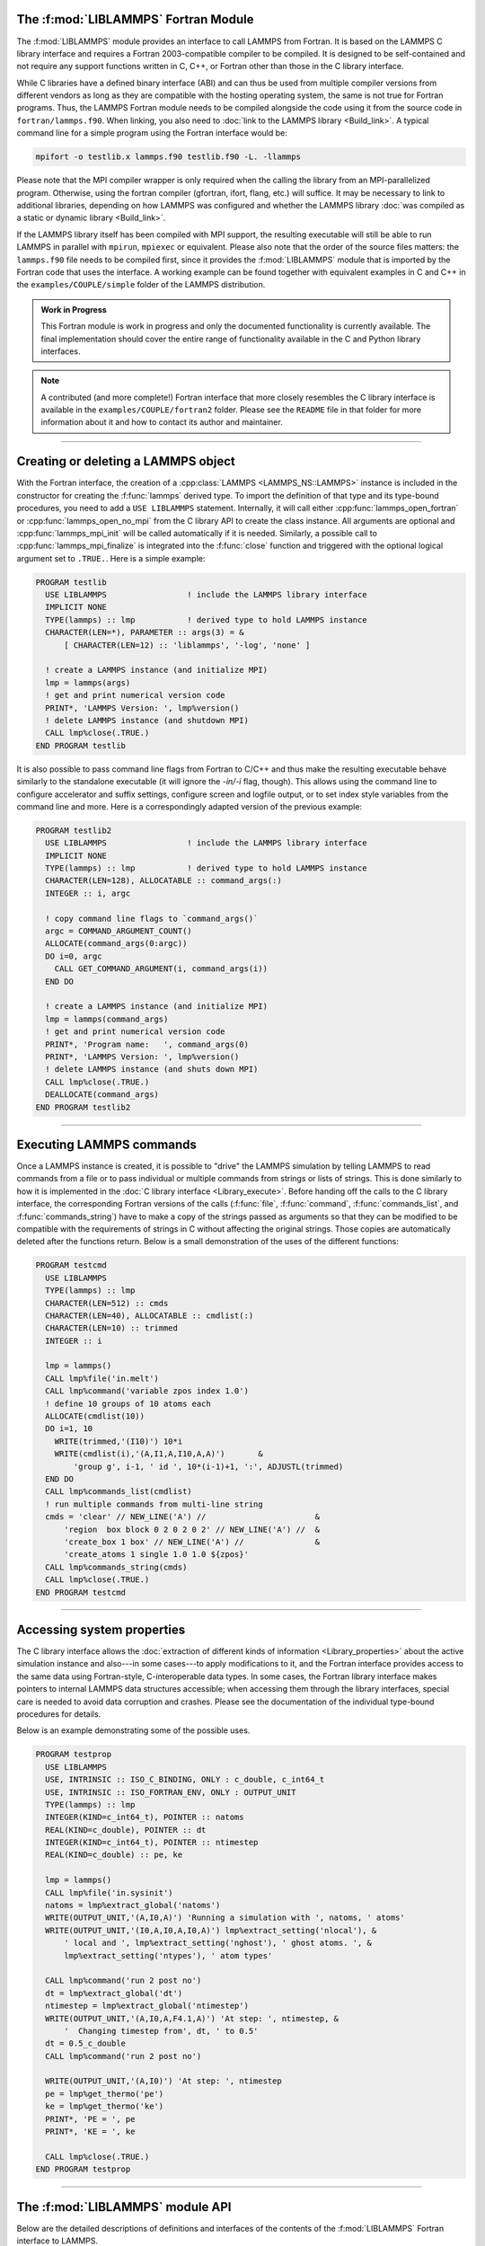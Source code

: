 The :f:mod:`LIBLAMMPS` Fortran Module
*************************************

The :f:mod:`LIBLAMMPS` module provides an interface to call LAMMPS from Fortran.
It is based on the LAMMPS C library interface and
requires a Fortran 2003-compatible compiler to be compiled.  It is
designed to be self-contained and not require any support functions
written in C, C++, or Fortran other than those in the C library interface.

While C libraries have a defined binary interface (ABI) and can thus be
used from multiple compiler versions from different vendors as long
as they are compatible with the hosting operating system, the same is
not true for Fortran programs.  Thus, the LAMMPS Fortran module needs to be
compiled alongside the code using it from the source code in
``fortran/lammps.f90``.  When linking, you also need to
:doc:`link to the LAMMPS library <Build_link>`.  A typical command line
for a simple program using the Fortran interface would be:

.. code-block:: bash

   mpifort -o testlib.x lammps.f90 testlib.f90 -L. -llammps

Please note that the MPI compiler wrapper is only required when the
calling the library from an MPI-parallelized program.  Otherwise, using the
fortran compiler (gfortran, ifort, flang, etc.) will suffice.  It may be
necessary to link to additional libraries, depending on how LAMMPS was
configured and whether the LAMMPS library :doc:`was compiled as a static
or dynamic library <Build_link>`.

If the LAMMPS library itself has been compiled with MPI support, the
resulting executable will still be able to run LAMMPS in parallel with
``mpirun``, ``mpiexec`` or equivalent.  Please also note that the order
of the source files matters: the ``lammps.f90`` file needs to be
compiled first, since it provides the :f:mod:`LIBLAMMPS` module that is
imported by the Fortran code that uses the interface.  A working example
can be found together with equivalent examples in C and C++ in the
``examples/COUPLE/simple`` folder of the LAMMPS distribution.

.. versionadded:: 9Oct2020

.. admonition:: Work in Progress
   :class: note

   This Fortran module is work in progress and only the documented
   functionality is currently available. The final implementation should
   cover the entire range of functionality available in the C and
   Python library interfaces.

.. note::

   A contributed (and more complete!) Fortran interface that more
   closely resembles the C library interface is available in the
   ``examples/COUPLE/fortran2`` folder.  Please see the ``README`` file
   in that folder for more information about it and how to contact its
   author and maintainer.

----------

Creating or deleting a LAMMPS object
************************************

With the Fortran interface, the creation of a :cpp:class:`LAMMPS
<LAMMPS_NS::LAMMPS>` instance is included in the constructor for
creating the :f:func:`lammps` derived type.  To import the definition of
that type and its type-bound procedures, you need to add a ``USE LIBLAMMPS``
statement.  Internally, it will call either
:cpp:func:`lammps_open_fortran` or :cpp:func:`lammps_open_no_mpi` from
the C library API to create the class instance.  All arguments are
optional and :cpp:func:`lammps_mpi_init` will be called automatically
if it is needed.  Similarly, a possible call to
:cpp:func:`lammps_mpi_finalize` is integrated into the :f:func:`close`
function and triggered with the optional logical argument set to
``.TRUE.``. Here is a simple example:

.. code-block:: fortran

   PROGRAM testlib
     USE LIBLAMMPS                 ! include the LAMMPS library interface
     IMPLICIT NONE
     TYPE(lammps) :: lmp           ! derived type to hold LAMMPS instance
     CHARACTER(LEN=*), PARAMETER :: args(3) = &
         [ CHARACTER(LEN=12) :: 'liblammps', '-log', 'none' ]

     ! create a LAMMPS instance (and initialize MPI)
     lmp = lammps(args)
     ! get and print numerical version code
     PRINT*, 'LAMMPS Version: ', lmp%version()
     ! delete LAMMPS instance (and shutdown MPI)
     CALL lmp%close(.TRUE.)
   END PROGRAM testlib

It is also possible to pass command line flags from Fortran to C/C++ and
thus make the resulting executable behave similarly to the standalone
executable (it will ignore the `-in/-i` flag, though).  This allows
using the command line to configure accelerator and suffix settings,
configure screen and logfile output, or to set index style variables
from the command line and more.  Here is a correspondingly adapted
version of the previous example:

.. code-block:: fortran

   PROGRAM testlib2
     USE LIBLAMMPS                 ! include the LAMMPS library interface
     IMPLICIT NONE
     TYPE(lammps) :: lmp           ! derived type to hold LAMMPS instance
     CHARACTER(LEN=128), ALLOCATABLE :: command_args(:)
     INTEGER :: i, argc

     ! copy command line flags to `command_args()`
     argc = COMMAND_ARGUMENT_COUNT()
     ALLOCATE(command_args(0:argc))
     DO i=0, argc
       CALL GET_COMMAND_ARGUMENT(i, command_args(i))
     END DO

     ! create a LAMMPS instance (and initialize MPI)
     lmp = lammps(command_args)
     ! get and print numerical version code
     PRINT*, 'Program name:   ', command_args(0)
     PRINT*, 'LAMMPS Version: ', lmp%version()
     ! delete LAMMPS instance (and shuts down MPI)
     CALL lmp%close(.TRUE.)
     DEALLOCATE(command_args)
   END PROGRAM testlib2

--------------------

Executing LAMMPS commands
*************************

Once a LAMMPS instance is created, it is possible to "drive" the LAMMPS
simulation by telling LAMMPS to read commands from a file or to pass
individual or multiple commands from strings or lists of strings.  This
is done similarly to how it is implemented in the :doc:`C library
interface <Library_execute>`. Before handing off the calls to the
C library interface, the corresponding Fortran versions of the calls
(:f:func:`file`, :f:func:`command`, :f:func:`commands_list`, and
:f:func:`commands_string`) have to make a copy of the strings passed as
arguments so that they can be modified to be compatible with the
requirements of strings in C without affecting the original strings.
Those copies are automatically deleted after the functions return.
Below is a small demonstration of the uses of the different functions:

.. code-block:: fortran

   PROGRAM testcmd
     USE LIBLAMMPS
     TYPE(lammps) :: lmp
     CHARACTER(LEN=512) :: cmds
     CHARACTER(LEN=40), ALLOCATABLE :: cmdlist(:)
     CHARACTER(LEN=10) :: trimmed
     INTEGER :: i

     lmp = lammps()
     CALL lmp%file('in.melt')
     CALL lmp%command('variable zpos index 1.0')
     ! define 10 groups of 10 atoms each
     ALLOCATE(cmdlist(10))
     DO i=1, 10
       WRITE(trimmed,'(I10)') 10*i
       WRITE(cmdlist(i),'(A,I1,A,I10,A,A)')       &
           'group g', i-1, ' id ', 10*(i-1)+1, ':', ADJUSTL(trimmed)
     END DO
     CALL lmp%commands_list(cmdlist)
     ! run multiple commands from multi-line string
     cmds = 'clear' // NEW_LINE('A') //                       &
         'region  box block 0 2 0 2 0 2' // NEW_LINE('A') //  &
         'create_box 1 box' // NEW_LINE('A') //               &
         'create_atoms 1 single 1.0 1.0 ${zpos}'
     CALL lmp%commands_string(cmds)
     CALL lmp%close(.TRUE.)
   END PROGRAM testcmd

---------------

Accessing system properties
***************************

The C library interface allows the :doc:`extraction of different kinds
of information <Library_properties>` about the active simulation
instance and also---in some cases---to apply modifications to it, and the
Fortran interface provides access to the same data using Fortran-style,
C-interoperable data types.  In some cases, the Fortran library interface makes
pointers to internal LAMMPS data structures accessible; when accessing them
through the library interfaces, special care is needed to avoid data corruption
and crashes.  Please see the documentation of the individual type-bound
procedures for details.

Below is an example demonstrating some of the possible uses.

.. code-block:: fortran

  PROGRAM testprop
    USE LIBLAMMPS
    USE, INTRINSIC :: ISO_C_BINDING, ONLY : c_double, c_int64_t
    USE, INTRINSIC :: ISO_FORTRAN_ENV, ONLY : OUTPUT_UNIT
    TYPE(lammps) :: lmp
    INTEGER(KIND=c_int64_t), POINTER :: natoms
    REAL(KIND=c_double), POINTER :: dt
    INTEGER(KIND=c_int64_t), POINTER :: ntimestep
    REAL(KIND=c_double) :: pe, ke

    lmp = lammps()
    CALL lmp%file('in.sysinit')
    natoms = lmp%extract_global('natoms')
    WRITE(OUTPUT_UNIT,'(A,I0,A)') 'Running a simulation with ', natoms, ' atoms'
    WRITE(OUTPUT_UNIT,'(I0,A,I0,A,I0,A)') lmp%extract_setting('nlocal'), &
        ' local and ', lmp%extract_setting('nghost'), ' ghost atoms. ', &
        lmp%extract_setting('ntypes'), ' atom types'

    CALL lmp%command('run 2 post no')
    dt = lmp%extract_global('dt')
    ntimestep = lmp%extract_global('ntimestep')
    WRITE(OUTPUT_UNIT,'(A,I0,A,F4.1,A)') 'At step: ', ntimestep, &
        '  Changing timestep from', dt, ' to 0.5'
    dt = 0.5_c_double
    CALL lmp%command('run 2 post no')

    WRITE(OUTPUT_UNIT,'(A,I0)') 'At step: ', ntimestep
    pe = lmp%get_thermo('pe')
    ke = lmp%get_thermo('ke')
    PRINT*, 'PE = ', pe
    PRINT*, 'KE = ', ke

    CALL lmp%close(.TRUE.)
  END PROGRAM testprop

---------------

The :f:mod:`LIBLAMMPS` module API
*********************************

.. f:module:: LIBLAMMPS

Below are the detailed descriptions of definitions and interfaces
of the contents of the :f:mod:`LIBLAMMPS` Fortran interface to LAMMPS.

.. f:currentmodule:: None

.. f:type:: lammps

   Derived type that is the general class of the Fortran interface.
   It holds a reference to the :cpp:class:`LAMMPS <LAMMPS_NS::LAMMPS>`
   class instance to which any of the included calls are forwarded.

   :f handle: reference to the LAMMPS class
   :ftype handle: c_ptr
   :f style: derived type to access lammps style constants
   :ftype style: type(lammps_style)
   :f type: derived type to access lammps type constants
   :ftype type: type(lammps_type) 
   :f close: :f:subr:`close`
   :ftype close: subroutine
   :f subroutine error: :f:subr:`error`
   :ftype error: subroutine
   :f file: :f:subr:`file`
   :ftype file: subroutine
   :f command: :f:subr:`command`
   :ftype command: subroutine
   :f commands_list: :f:subr:`commands_list`
   :ftype commands_list: subroutine
   :f commands_string: :f:subr:`commands_string`
   :ftype commands_string: subroutine
   :f get_natoms: :f:func:`get_natoms`
   :ftype get_natoms: function
   :f get_thermo: :f:func:`get_thermo`
   :ftype get_thermo: function
   :f extract_box: :f:subr:`extract_box`
   :ftype extract_box: subroutine
   :f reset_box: :f:subr:`reset_box`
   :ftype reset_box: subroutine
   :f memory_usage: :f:subr:`memory_usage`
   :ftype memory_usage: subroutine
   :f get_mpi_comm: :f:func:`get_mpi_comm`
   :ftype get_mpi_comm: function
   :f extract_setting: :f:func:`extract_setting`
   :ftype extract_setting: function
   :f extract_global: :f:func:`extract_global`
   :ftype extract_global: function
   :f function extract_atom: :f:func:`extract_atom`
   :ftype extract_atom: function
   :f extract_compute: :f:func:`extract_compute`
   :ftype extract_compute: function
   :f extract_fix: :f:func:`extract_fix`
   :ftype extract_fix: function
   :f extract_variable: :f:func:`extract_variable`
   :ftype extract_variable: function
   :f gather_atoms: :f:subr:`gather_atoms`
   :ftype gather_atoms: subroutine
   :f gather_atoms_concat: :f:subr:`gather_atoms_concat`
   :ftype gather_atoms_concat: subroutine
   :f gather_atoms_subset: :f:subr:`gather_atoms_subset`
   :ftype gather_atoms_subset: subroutine
   :f scatter_atoms: :f:subr:`scatter_atoms`
   :ftype scatter_atoms: subroutine
   :f scatter_atoms_subset: :f:subr:`scatter_atoms_subset`
   :ftype scatter_atoms_subset: subroutine
   :f create_atoms: :f:subr:`create_atoms`
   :ftype create_atoms: subroutine
   :f version: :f:func:`version`
   :ftype version: function
   :f get_os_info: :f:subr:`get_os_info`
   :ftype get_os_info: subroutine
   :f config_has_mpi_support: :f:func:`config_has_mpi_support`
   :ftype config_has_mpi_support: function
   :f config_has_gzip_support: :f:func:`config_has_gzip_support`
   :ftype config_has_gzip_support: function
   :f config_has_png_support: :f:func:`config_has_png_support`
   :ftype config_has_png_support: function
   :f config_has_jpeg_support: :f:func:`config_has_jpeg_support`
   :ftype config_has_jpeg_support: function
   :f config_has_ffmpeg_support: :f:func:`config_has_ffmpeg_support`
   :ftype config_has_ffmpeg_support: function
   :f config_has_exceptions: :f:func:`config_has_exceptions`
   :ftype config_has_exceptions: function
   :f config_has_package: :f:func:`config_has_package`
   :ftype config_has_package: function
   :f config_package_count: :f:func:`config_package_count`
   :ftype config_package_count: function
   :f config_package_name: :f:func:`config_package_name`
   :ftype config_package_name: function
   :f installed_packages: :f:subr:`installed_packages`
   :ftype installed_packages: subroutine
   :f config_accelerator: :f:func:`config_accelerator`
   :ftype config_accelerator: function
   :f has_gpu_device: :f:func:`has_gpu_device`
   :ftype has_gpu_device: function
   :f get_gpu_device_info: :f:subr:`get_gpu_device_info`
   :ftype get_gpu_device_info: subroutine
   :f has_style: :f:func:`has_style`
   :ftype has_style: function
   :f style_count: :f:func:`style_count`
   :ftype style_count: function
   :f style_name: :f:func:`style_name`
   :ftype style_name: function
   :f encode_image_flags: :f:func:`encode_image_flags`
   :ftype encode_image_flags: function
   :f decode_image_flags: :f:subr:`decode_image_flags`
   :ftype decode_image_flags: subroutine
   :f flush_buffers: :f:subr:`flush_buffers`
   :ftype flush_buffers: subroutine
   :f is_running: :f:func:`is_running`
   :ftype is_running: function
   :f force_timeout: :f:subr:`force_timeout`
   :ftype force_timeout: subroutine
   :f has_error: :f:func:`has_error`
   :ftype has_error: function
   :f get_last_error_message: :f:subr:`get_last_error_message`
   :ftype get_last_error_message: subroutine

--------

.. f:function:: lammps([args][,comm])

   This is the constructor for the Fortran class and will forward
   the arguments to a call to either :cpp:func:`lammps_open_fortran`
   or :cpp:func:`lammps_open_no_mpi`. If the LAMMPS library has been
   compiled with MPI support, it will also initialize MPI, if it has
   not already been initialized before.

   The *args* argument with the list of command line parameters is
   optional and so it the *comm* argument with the MPI communicator.
   If *comm* is not provided, ``MPI_COMM_WORLD`` is assumed. For
   more details please see the documentation of :cpp:func:`lammps_open`.

   :o character(len=\*) args(\*) [optional]: arguments as list of strings
   :o integer comm [optional]: MPI communicator
   :r lammps: an instance of the :f:type:`lammps` derived type

   .. note::

      The :f:mod:`MPI_F08` module, which defines Fortran 2008 bindings for MPI,
      is not directly supported by this interface due to the complexities of
      supporting both the :f:mod:`MPI_F08` and :f:mod:`MPI` modules at the same
      time. However, you should be able to use the ``MPI_VAL`` member of the
      ``MPI_comm`` derived type to access the integer value of the
      communicator, such as in

      .. code-block:: Fortran

         PROGRAM testmpi
           USE LIBLAMMPS
           USE MPI_F08
           TYPE(lammps) :: lmp
           lmp = lammps(MPI_COMM_SELF%MPI_VAL)
         END PROGRAM testmpi

.. f:type:: lammps_style

   This derived type is there to provide a convenient interface for the style
   constants used with :f:func:`extract_compute`, :f:func:`extract_fix`, and
   :f:func:`extract_variable`. Assuming your LAMMPS instance is called ``lmp``,
   these constants will be ``lmp%style%global``, ``lmp%style%atom``,
   and ``lmp%style%local``. These values are identical to the values described
   in :cpp:enum:`_LMP_STYLE_CONST` for the C library interface.

.. f:type:: lammps_type

   This derived type is there to provide a convenient interface for the type
   constants used with :f:func:`extract_compute`, :f:func:`extract_fix`, and
   :f:func:`extract_variable`. Assuming your LAMMPS instance is called ``lmp``,
   these constants will be ``lmp%type%scalar``, ``lmp%type%vector``, and
   ``lmp%type%array``. These values are identical to the values described
   in :cpp:enum:`_LMP_TYPE_CONST` for the C library interface.

Procedures Bound to the :f:type:`lammps` Derived Type
=====================================================

.. f:subroutine:: close([finalize])

   This method will close down the LAMMPS instance through calling
   :cpp:func:`lammps_close`.  If the *finalize* argument is present and
   has a value of ``.TRUE.``, then this subroutine also calls
   :cpp:func:`lammps_mpi_finalize`.

   :o logical finalize [optional]: shut down the MPI environment of the LAMMPS
    library if ``.TRUE.``.

--------

.. f:subroutine:: error(error_type, error_text)

   This method is a wrapper around the :cpp:func:`lammps_error` function and
   will dispatch an error through the LAMMPS Error class.

   .. versionadded:: TBD

   :p integer error_type: constant to select which Error class function to call
   :p character(len=\*) error_text: error message

--------

.. f:subroutine:: file(filename)

   This method will call :cpp:func:`lammps_file` to have LAMMPS read
   and process commands from a file.

   :p character(len=\*) filename: name of file with LAMMPS commands

--------

.. f:subroutine:: command(cmd)

   This method will call :cpp:func:`lammps_command` to have LAMMPS
   execute a single command.

   :p character(len=\*) cmd: single LAMMPS command

--------

.. f:subroutine:: commands_list(cmds)

   This method will call :cpp:func:`lammps_commands_list` to have LAMMPS
   execute a list of input lines.

   :p character(len=\*) cmd(:): list of LAMMPS input lines

--------

.. f:subroutine:: commands_string(str)

   This method will call :cpp:func:`lammps_commands_string` to have LAMMPS
   execute a block of commands from a string.

   :p character(len=\*) str: LAMMPS input in string

--------

.. f:function:: get_natoms()

   This function will call :cpp:func:`lammps_get_natoms` and return the number
   of atoms in the system.

   :r real(c_double): number of atoms

   .. note::

      If you would prefer to get the number of atoms in its native format
      (i.e., as a 32- or 64-bit integer, depending on how LAMMPS was compiled),
      this can be extracted with :f:func:`extract_global`.

--------

.. f:function:: get_thermo(name)

   This function will call :cpp:func:`lammps_get_thermo` and return the value
   of the corresponding thermodynamic keyword.

   .. versionadded:: TBD

   :p character(len=\*) name: string with the name of the thermo keyword
   :r real(c_double): value of the requested thermo property or `0.0_c_double`

--------

.. f:subroutine:: extract_box([boxlo][, boxhi][, xy][, yz][, xz][, pflags][, boxflag])

   This subroutine will call :cpp:func:`lammps_extract_box`. All
   parameters are optional, though obviously at least one should be
   present. The parameters *pflags* and *boxflag* are stored in LAMMPS
   as integers, but should be declared as ``LOGICAL`` variables when
   calling from Fortran.

   .. versionadded:: TBD

   :o real(c_double) boxlo [dimension(3),optional]: vector in which to store
    lower-bounds of simulation box
   :o real(c_double) boxhi [dimension(3),optional]: vector in which to store
    upper-bounds of simulation box
   :o real(c_double) xy [optional]: variable in which to store *xy* tilt factor
   :o real(c_double) yz [optional]: variable in which to store *yz* tilt factor
   :o real(c_double) xz [optional]: variable in which to store *xz* tilt factor
   :o logical pflags [dimension(3),optional]: vector in which to store
    periodicity flags (``.TRUE.`` means periodic in that dimension)
   :o logical boxflag [optional]: variable in which to store boolean denoting
    whether the box will change during a simulation
    (``.TRUE.`` means box will change)

.. note::

   Note that a frequent use case of this function is to extract only one or
   more of the options rather than all seven. For example, assuming "lmp"
   represents a properly-initialized LAMMPS instance, the following code will
   extract the periodic box settings into the variable "periodic":

   .. code-block:: Fortran

      ! code to start up
      logical :: periodic(3)
      ! code to initialize LAMMPS / run things / etc.
      call lmp%extract_box(pflags = periodic)

--------

.. f:subroutine:: reset_box(boxlo, boxhi, xy, yz, xz)

   This subroutine will call :cpp:func:`lammps_reset_box`. All parameters
   are required.

   .. versionadded:: TBD

   :p real(c_double) boxlo [dimension(3)]: vector of three doubles containing
    the lower box boundary
   :p real(c_double) boxhi [dimension(3)]: vector of three doubles containing
    the upper box boundary
   :p real(c_double) xy: *x--y* tilt factor
   :p real(c_double) yz: *y--z* tilt factor
   :p real(c_double) xz: *x--z* tilt factor

--------

.. f:subroutine:: memory_usage(meminfo)

   This subroutine will call :cpp:func:`lammps_memory_usage` and store the
   result in the three-element array *meminfo*.

   .. versionadded:: TBD

   :p real(c_double) meminfo [dimension(3)]: vector of three doubles in which
    to store memory usage data

--------

.. f:function:: get_mpi_comm()

   This function returns a Fortran representation of the LAMMPS "world"
   communicator.

   .. versionadded:: TBD

   :r integer: Fortran integer equivalent to the MPI communicator LAMMPS is
    using

   .. note::

       The C library interface currently returns type ``int`` instead of
       type ``MPI_Fint``, which is the C type corresponding to Fortran
       ``INTEGER`` types of the default kind.  On most compilers, these
       are the same anyway, but this interface exchanges values this way
       to avoid warning messages.

   .. note::

      The :f:mod:`MPI_F08` module, which defines Fortran 2008 bindings for MPI,
      is not directly supported by this function.  However, you should be
      able to convert between the two using the `MPI_VAL` member of the
      communicator.  For example,

      .. code-block:: fortran

         USE MPI_F08
         USE LIBLAMMPS
         TYPE (lammps) :: lmp
         TYPE (MPI_Comm) :: comm
         ! ... [commands to set up LAMMPS/etc.]
         comm%MPI_VAL = lmp%get_mpi_comm()

      should assign an :f:mod:`MPI_F08` communicator properly.

--------

.. f:function:: extract_setting(keyword)

   Query LAMMPS about global settings. See the documentation for the
   :cpp:func:`lammps_extract_setting` function from the C library.

   .. versionadded:: TBD

   :p character(len=\*) keyword: string containing the name of the thermo keyword
   :r integer(c_int): value of the queried setting or :math:`-1` if unknown

--------

.. f:function:: extract_global(name)

   This function calls :cpp:func:`lammps_extract_global` and returns
   either a string or a pointer to internal global LAMMPS data,
   depending on the data requested through *name*.

   .. versionadded:: TBD

   Note that this function actually does not return a value, but rather
   associates the pointer on the left side of the assignment to point to
   internal LAMMPS data (with the exception of string data, which are
   copied and returned as ordinary Fortran strings). Pointers must be of
   the correct data type to point to said data (typically
   ``INTEGER(c_int)``, ``INTEGER(c_int64_t)``, or ``REAL(c_double)``)
   and have compatible kind and rank.  The pointer being associated with
   LAMMPS data is type-, kind-, and rank-checked at run-time via an
   overloaded assignment operator.  The pointers returned by this
   function are generally persistent; therefore it is not necessary to
   call the function again, unless a :doc:`clear` command has been
   issued, which wipes out and recreates the contents of the
   :cpp:class:`LAMMPS <LAMMPS_NS::LAMMPS>` class.

   For example,

   .. code-block:: fortran

      PROGRAM demo
        USE, INTRINSIC :: ISO_C_BINDING, ONLY : c_int64_t, c_int, c_double
        USE LIBLAMMPS
        TYPE(lammps) :: lmp
        INTEGER(c_int), POINTER :: nlocal => NULL()
        INTEGER(c_int64_t), POINTER :: ntimestep => NULL()
        REAL(c_double), POINTER :: dt => NULL()
        CHARACTER(LEN=10) :: units
        lmp = lammps()
        ! other commands
        nlocal = lmp%extract_global('nlocal')
        ntimestep = lmp%extract_global('ntimestep')
        dt = lmp%extract_global('dt')
        units = lmp%extract_global('units')
        ! more commands
        lmp.close(.TRUE.)
      END PROGRAM demo

   would extract the number of atoms on this processor, the current time step,
   the size of the current time step, and the units being used into the
   variables *nlocal*, *ntimestep*, *dt*, and *units*, respectively.

   .. note::

      If :f:func:`extract_global` returns a string, the string must have length
      greater than or equal to the length of the string (not including the
      terminal ``NULL`` character) that LAMMPS returns. If the variable's
      length is too short, the string will be truncated. As usual in Fortran,
      strings are padded with spaces at the end. If you use an allocatable
      string, the string **must be allocated** prior to calling this function,
      but you can automatically reallocate it to the correct length after the
      function returns, viz.,

      .. code-block :: Fortran

         PROGRAM test
           USE LIBLAMMPS
           TYPE(lammps) :: lmp
           CHARACTER(LEN=:), ALLOCATABLE :: str
           lmp = lammps()
           CALL lmp%command('units metal')
           ALLOCATE ( CHARACTER(LEN=80) :: str )
           str = lmp%extract_global('units')
           str = TRIM(str) ! re-allocates to length len_trim(str) here
           PRINT*, LEN(str), LEN_TRIM(str)
         END PROGRAM test

      will print the number 5 (the length of the word "metal") twice.

   :p character(len=\*) name: string with the name of the property to extract
   :r polymorphic: pointer to LAMMPS data. The left-hand side of the assignment
    should be either a string (if expecting string data) or a C-compatible
    pointer (e.g., ``INTEGER (c_int), POINTER :: nlocal``) to the extracted
    property. If expecting vector data, the pointer should have dimension ":".

   .. warning::

       Modifying the data in the location pointed to by the returned pointer
       may lead to inconsistent internal data and thus may cause failures,
       crashes, or bogus simulations.  In general, it is much better
       to use a LAMMPS input command that sets or changes these parameters.
       Using an input command will take care of all side effects and necessary
       updates of settings derived from such settings.

--------

.. f:function:: extract_atom(name)

   This function calls :cpp:func:`lammps_extract_atom` and returns a pointer to
   LAMMPS data tied to the :cpp:class:`Atom` class, depending on the data
   requested through *name*.

   .. versionadded:: TBD

   Note that this function actually does not return a pointer, but rather
   associates the pointer on the left side of the assignment to point
   to internal LAMMPS data. Pointers must be of the correct type, kind, and
   rank (e.g., ``INTEGER(c_int), DIMENSION(:)`` for "type", "mask", or "tag";
   ``INTEGER(c_int64_t), DIMENSION(:)`` for "tag" if LAMMPS was compiled
   with the ``-DLAMMPS_BIGBIG`` flag; ``REAL(c_double), DIMENSION(:,:)`` for
   "x", "v", or "f"; and so forth). The pointer being associated with LAMMPS
   data is type-, kind-, and rank-checked at run-time.

   :p character(len=\*) name: string with the name of the property to extract
   :r polymorphic: pointer to LAMMPS data. The left-hand side of the assignment
    should be a C-interoperable pointer of appropriate kind and rank
    (e.g., ``INTEGER (c_int), POINTER :: mask(:)``) to the extracted
    property. If expecting vector data, the pointer should have dimension ":";
    if expecting matrix data, the pointer should have dimension ":,:".

    .. warning::

       Pointers returned by this function are generally not persistent, as
       per-atom data may be redistributed, reallocated, and reordered at every
       re-neighboring operation. It is advisable to re-bind pointers using
       :f:func:`extract_atom` between runs.

    .. admonition:: Array index order

       Two-dimensional arrays returned from :f:func:`extract_atom` will be
       **transposed** from equivalent arrays in C, and they will be indexed
       from 1 instead of 0. For example, in C,

       .. code-block:: C

          void *lmp;
          double **x;
          /* more code to setup, etc. */
          x = lammps_extract_atom(lmp, "x");
          printf("%f\n", x[5][1]);

       will print the *y*-coordinate of the sixth atom on this processor.
       Conversely,

       .. code-block:: Fortran

          TYPE(lammps) :: lmp
          REAL(c_double), DIMENSION(:,:), POINTER :: x => NULL()
          ! more code to setup, etc.
          x = lmp%extract_atom("x")
          print '(f0.6)', x(2,6)

       will print the *y*-coordinate of the sixth atom on this processor
       (note the transposition of the two indices). This is not a choice, but
       rather a consequence of the different conventions adopted by the Fortran
       and C standards decades ago: in C, the block of data

       .. parsed-literal::

          1 2 3 4 5 6 7 8 9 10 11 12 13 14 15 16

       interpreted as a :math:`4\times4` matrix would be

       .. math::

          \begin{bmatrix}
            1 & 2 & 3 & 4 \\
            5 & 6 & 7 & 8 \\
            9 & 10 & 11 & 12 \\
            13 & 14 & 15 & 16
          \end{bmatrix},

       that is, in row-major order. In Fortran, the same block of data is
       interpreted in column-major order, namely,

       .. math::

          \begin{bmatrix}
            1 & 5 & 9  & 13 \\
            2 & 6 & 10 & 14 \\
            3 & 7 & 11 & 15 \\
            4 & 8 & 12 & 16
          \end{bmatrix}.

       This difference in interpretation of the same block of data by the two
       languages means, in effect, that matrices from C or C++ will be
       transposed when interpreted in Fortran.

    .. note::

       If you would like the indices to start at 0 instead of 1 (which follows
       typical notation in C and C++, but not Fortran), you can create another
       pointer and associate it thus:

       .. code-block:: Fortran

          REAL(c_double), DIMENSION(:,:), POINTER :: x, x0
          x = lmp%extract_atom("x")
          x0(0:,0:) => x

       The above would cause the dimensions of *x* to be (1:3, 1:nmax)
       and those of *x0* to be (0:2, 0:nmax-1).

--------

.. f:function:: extract_compute(id, style, type)

   This function calls :cpp:func:`lammps_extract_compute` and returns a pointer
   to LAMMPS data tied to the :cpp:class:`Compute` class, specifically data
   provided by the compute identified by *id*. Computes may provide global,
   per-atom, or local data, and those data may be a scalar, a vector, or an
   array. Since computes may provide multiple kinds of data, the user is
   required to specify which set of data is to be returned through the
   *style* and *type* variables.

   .. versionadded:: TBD

   Note that this function actually does not return a value, but rather
   associates the pointer on the left side of the assignment to point to
   internal LAMMPS data. Pointers must be of the correct data type to point to
   said data (i.e., ``REAL(c_double)``) and have compatible rank.  The pointer
   being associated with LAMMPS data is type-, kind-, and rank-checked at
   run-time via an overloaded assignment operator.

   For example,

   .. code-block:: Fortran

      TYPE(lammps) :: lmp
      REAL(c_double), DIMENSION(:), POINTER :: COM
      ! code to setup, create atoms, etc.
      CALL lmp%compute('compute COM all com')
      COM = lmp%extract_compute('COM', lmp%style%global, lmp%style%type)

   will bind the variable *COM* to the center of mass of the atoms created in
   your simulation. The vector in this case has length 3; the length (or, in
   the case of array data, the number of rows and columns) is determined for
   you based on data from the :cpp:class:`Compute` class.

   .. admonition:: Array index order

      Two-dimensional arrays returned from :f:func:`extract_compute` will be
      **transposed** from equivalent arrays in C, and they will be indexed
      from 1 instead of 0. See the note at :f:func:`extract_atom` for
      further details.

   The following combinations are possible (assuming ``lmp`` is the name of
   your LAMMPS instance):

   .. list-table::
      :header-rows: 1
      :widths: auto

      * - Style
        - Type
        - Type to assign to
        - Returned data
      * - ``lmp%style%global``
        - ``lmp%type%scalar``
        - ``REAL(c_double), POINTER``
        - Global scalar
      * - ``lmp%style%global``
        - ``lmp%type%vector``
        - ``REAL(c_double), DIMENSION(:), POINTER``
        - Global vector
      * - ``lmp%style%global``
        - ``lmp%type%array``
        - ``REAL(c_double), DIMENSION(:,:), POINTER``
        - Global array
      * - ``lmp%style%atom``
        - ``lmp%type%vector``
        - ``REAL(c_double), DIMENSION(:), POINTER``
        - Per-atom vector
      * - ``lmp%style%atom``
        - ``lmp%type%array``
        - ``REAL(c_double), DIMENSION(:,:), POINTER``
        - Per-atom array
      * - ``lmp%style%local``
        - ``lmp%type%vector``
        - ``REAL(c_double), DIMENSION(:), POINTER``
        - Local vector
      * - ``lmp%style%local``
        - ``lmp%type%array``
        - ``REAL(c_double), DIMENSION(:,:), POINTER``
        - Local array

   :p character(len=\*) id: compute ID from which to extract data
   :p integer(c_int) style: value indicating the style of data to extract
    (global, per-atom, or local)
   :p integer(c_int) type: value indicating the type of data to extract
    (scalar, vector, or array)
   :r polymorphic: pointer to LAMMPS data. The left-hand side of the assignment
    should be a C-compatible pointer (e.g., ``REAL (c_double), POINTER :: x``)
    to the extracted property. If expecting vector data, the pointer should
    have dimension ":"; if expecting array (matrix) data, the pointer should
    have dimension ":,:".

   .. note::

      If the compute's data are not already computed for the current step, the
      compute will be invoked. LAMMPS cannot easily check at that time if it is
      valid to invoke a compute, so it may fail with an error. The caller has
      to check to avoid such an error.

   .. warning::

      The pointers returned by this function are generally not persistent,
      since the computed data may be re-distributed, re-allocated, and
      re-ordered at every invocation. It is advisable to re-invoke this
      function before the data are accessed or make a copy if the data are to
      be used after other LAMMPS commands have been issued. Do **not** modify
      the data returned by this function.

--------

.. f:function:: extract_fix(id, style, type[, nrow][, ncol])

   This function calls :cpp:func:`lammps_extract_fix` and returns a pointer to
   LAMMPS data tied to the :cpp:class:`Fix` class, specifically data provided
   by the fix identified by *id*. Fixes may provide global, per-atom, or
   local data, and those data may be a scalar, a vector, or an array. Since
   many fixes provide multiple kinds of data, the user is required to specify
   which set of data is to be returned through the *style* and *type*
   variables.

   .. versionadded:: TBD

   Global data are calculated at the time they are requested and are only
   available element-by-element. As such, the user is expected to provide
   the *nrow* variable to specify which element of a global vector or the
   *nrow* and *ncol* variables to specify which element of a global array the
   user wishes LAMMPS to return. The *ncol* variable is optional for global
   scalar or vector data, and both *nrow* and *ncol* are optional when a
   global scalar is requested, as well as when per-atom or local data are
   requested. The following combinations are possible (assuming ``lmp`` is the
   name of your LAMMPS instance):

   .. list-table::
      :header-rows: 1
      :widths: auto

      * - Style
        - Type
        - nrow
        - ncol
        - Type to assign to
        - Returned data
      * - ``lmp%style%global``
        - ``lmp%type%scalar``
        - Ignored
        - Ignored
        - ``REAL(c_double)``
        - Global scalar
      * - ``lmp%style%global``
        - ``lmp%type%vector``
        - Required
        - Ignored
        - ``REAL(c_double)``
        - Element of global vector
      * - ``lmp%style%global``
        - ``lmp%type%array``
        - Required
        - Required
        - ``REAL(c_double)``
        - Element of global array
      * - ``lmp%style%atom``
        - ``lmp%type%scalar``
        -
        -
        -
        - (not allowed)
      * - ``lmp%style%atom``
        - ``lmp%type%vector``
        - Ignored
        - Ignored
        - ``REAL(c_double), DIMENSION(:), POINTER``
        - Per-atom vector
      * - ``lmp%style%atom``
        - ``lmp%type%array``
        - Ignored
        - Ignored
        - ``REAL(c_double), DIMENSION(:,:), POINTER``
        - Per-atom array
      * - ``lmp%style%local``
        - ``lmp%type%scalar``
        -
        -
        -
        - (not allowed)
      * - ``lmp%style%local``
        - ``lmp%type%vector``
        - Ignored
        - Ignored
        - ``REAL(c_double), DIMENSION(:), POINTER``
        - Per-atom vector
      * - ``lmp%style%local``
        - ``lmp%type%array``
        - Ignored
        - Ignored
        - ``REAL(c_double), DIMENSION(:,:), POINTER``
        - Per-atom array

   In the case of global data, this function returns a value of type
   ``real(c_double)``. For per-atom or local data, this function does not
   return a value but instead associates the pointer on the left side of the
   assignment to point to internal LAMMPS data. Pointers must be of the correct
   data type to point to said data (i.e., ``REAL(c_double)``) and have
   compatible rank.  The pointer being associated with LAMMPS data is type-,
   kind-, and rank-checked at run-time via an overloaded assignment operator.

   For example,

   .. code-block:: Fortran

      TYPE(lammps) :: lmp
      REAL(c_double) :: dr, dx, dy, dz
      ! more code to set up, etc.
      lmp%command('fix george all recenter 2 2 2')
      ! more code
      dr = lmp%extract_fix("george", lmp%style%global, lmp%style%scalar)
      dx = lmp%extract_fix("george", lmp%style%global, lmp%style%vector, 1)
      dy = lmp%extract_fix("george", lmp%style%global, lmp%style%vector, 2)
      dz = lmp%extract_fix("george", lmp%style%global, lmp%style%vector, 3)

   will extract the global scalar calculated by
   :doc:`fix recenter <fix_recenter>` into the variable *dr* and the
   three elements of the global vector calculated by fix recenter into the
   variables *dx*, *dy*, and *dz*, respectively.

   If asked for per-atom or local data, :f:func:`extract_compute` returns a
   pointer to actual LAMMPS data. The pointer so returned will have the
   appropriate size to match the internal data, and will be
   type/kind/rank-checked at the time of the assignment. For example,

   .. code-block:: Fortran

      TYPE(lammps) :: lmp
      REAL(c_double), DIMENSION(:), POINTER :: r
      ! more code to set up, etc.
      lmp%command('fix state all store/state 0 x y z')
      ! more code
      r = lmp%extract_fix('state', lmp%style%atom, lmp%type%array)

   will bind the pointer *r* to internal LAMMPS data representing the per-atom
   array computed by :doc:`fix store/state <fix_store_state>` when three
   inputs are specified. Similarly,

   .. code-block:: Fortran

      TYPE(lammps) :: lmp
      REAL(c_double), DIMENSION(:), POINTER :: x
      ! more code to set up, etc.
      lmp%command('fix state all store/state 0 x')
      ! more code
      x = lmp%extract_fix('state', lmp%style%atom, lmp%type%vector)

   will associate the pointer *x* with internal LAMMPS data corresponding to
   the per-atom vector computed by :doc:`fix store/state <fix_store_state>`
   when only one input is specified. Similar examples with ``lmp%style%atom``
   replaced by ``lmp%style%local`` will extract local data from fixes that
   define local vectors and/or arrays.

   .. warning::

      The pointers returned by this function for per-atom or local data are
      generally not persistent, since the computed data may be redistributed,
      reallocated, and reordered at every invocation of the fix.  It is thus
      advisable to re-invoke this function before the data are accessed or to
      make a copy if the data are to be used after other LAMMPS commands have
      been issued.

   .. note::

      LAMMPS cannot easily check if it is valid to access the data, so it
      may fail with an error.  The caller has to avoid such an error.

   :p character(len=\*) id: string with the name of the fix from which
    to extract data
   :p integer(c_int) style: value indicating the style of data to extract
    (global, per-atom, or local)
   :p integer(c_int) type: value indicating the type of data to extract
    (scalar, vector, or array)
   :p integer(c_int) nrow: row index (used only for global vectors and arrays)
   :p integer(c_int) ncol: column index (only used for global arrays)
   :r polymorphic: LAMMPS data (for global data) or a pointer to LAMMPS data
    (for per-atom or local data). The left-hand side of the assignment should
    be of type ``REAL(c_double)`` and have appropriate rank (i.e.,
    ``DIMENSION(:)`` if expecting per-atom or local vector data and
    ``DIMENSION(:,:)`` if expecting per-atom or local array data). If expecting
    local or per-atom data, it should have the ``POINTER`` attribute, but
    if expecting global data, it should be an ordinary (non-``POINTER``)
    variable.

   .. admonition:: Array index order

      Two-dimensional global, per-atom, or local array data from
      :f:func:`extract_fix` will be **transposed** from equivalent arrays in
      C (or in the ordinary LAMMPS interface accessed through thermodynamic
      output), and they will be indexed from 1, not 0. This is true even for
      global data, which are returned as scalars---this is done primarily so
      the interface is consistent, as there is no choice but to transpose the
      indices for per-atom or local array data. See the similar note under
      :f:func:`extract_atom` for further details.

--------

.. f:function:: extract_variable(name[,group])

   This function calls :cpp:func:`lammps_extract_variable` and returns a scalar,
   vector, or string containing the value of the variable identified by
   *name*. When the variable is an *equal*-style variable (or one compatible
   with that style such as *internal*), the variable is evaluated and the
   corresponding value returned. When the variable is an *atom*-style variable,
   the variable is evaluated and a vector of values is returned. With all
   other variables, a string is returned. The *group* argument is only used
   for *atom* style variables and is ignored otherwise. If *group* is absent
   for *atom*-style variables, the group is assumed to be "all".

   .. versionadded:: TBD

   This function returns the values of the variables, not pointers to them.
   Vectors pointing to *atom*-style variables should be of type
   ``REAL(c_double)``, be of rank 1 (i.e., ``DIMENSION(:)``), and have the
   ``ALLOCATABLE`` attribute.

   .. note::

      Unlike the C library interface, the Fortran interface does not require
      you to deallocate memory when you are through; this is done for you,
      behind the scenes.

   For example,

   .. code-block:: Fortran

      TYPE(lammps) :: lmp
      REAL(c_double) :: area
      ! more code to set up, etc.
      lmp%command('variable A equal lx*ly')
      ! more code
      area = lmp%extract_variable("A")

   will extract the *x*\ --*y* cross-sectional area of the simulation into the
   variable *area*.

   :p character(len=\*) name: variable name to evaluate
   :o character(len=\*) group [optional]: group for which to extract per-atom
    data (if absent, use "all")
   :r polymorphic: scalar of type ``REAL(c_double)`` (for *equal*-style
    variables and others that are *equal*-compatible), vector of type
    ``REAL(c_double), DIMENSION(:), ALLOCATABLE`` for *atom*- or *vector*-style
    variables, or ``CHARACTER(LEN=*)`` for *string*-style and compatible
    variables. Strings whose length is too short to hold the result will be
    truncated. Allocatable strings must be allocated before this function is
    called; see note at :f:func:`extract_global` regarding allocatable strings.
    Allocatable arrays (for *atom*- and *vector*-style data) will be
    reallocated on assignment.

.. note::

   LAMMPS cannot easily check if it is valid to access the data
   referenced by the variables (e.g., computes, fixes, or thermodynamic
   info), so it may fail with an error.  The caller has to make certain
   that the data are extracted only when it is safe to evaluate the variable
   and thus an error and crash are avoided.

--------

.. f:subroutine:: gather_atoms(name, count, data)

   This function calls :cpp:func:`lammps_gather_atoms` to gather the named
   atom-based entity for all atoms on all processors and return it in the
   vector *data*. The vector *data* will be ordered by atom
   ID, which requires consecutive atom IDs (1 to *natoms*).

   .. versionadded:: TBD

   If you need a similar array but have non-consecutive atom IDs, see
   :f:func:`gather_atoms_concat`; for a similar array but for a subset
   of atoms, see :f:func:`gather_atoms_subset`.

   The *data* array will be ordered in groups of *count* values, sorted by atom
   ID (e.g., if *name* is *x* and *count* = 3, then *data* = x[1][1], x[2][1],
   x[3][1], x[1][2], x[2][2], x[3][2], x[1][3], :math:`\dots`);
   *data* must be ``ALLOCATABLE`` and will be allocated to length
   (*count* :math:`\times` *natoms*), as queried by
   :f:func:`extract_setting`.

   :p character(len=\*) name: desired quantity (e.g., *x* or *mask*)
   :p integer(c_int) count: number of per-atom values you expect per atom
    (e.g., 1 for *type*, *mask*, or *charge*; 3 for *x*, *v*, or *f*). Use
    *count* = 3 with *image* if you want a single image flag unpacked into
    *x*/*y*/*z* components.
   :p real(c_double) data [dimension(:),allocatable]: array into which to store
    the data. Array *must* have the ``ALLOCATABLE`` attribute and be of rank 1
    (i.e., ``DIMENSION(:)``). If this array is already allocated, it will be
    reallocated to fit the length of the incoming data.

   .. note::

      If you want data from this function to be accessible as a two-dimensional
      array, you can declare a rank-2 pointer and reassign it, like so:

      .. code-block:: Fortran

         USE, INTRINSIC :: ISO_C_BINDING
         USE LIBLAMMPS
         TYPE(lammps) :: lmp
         REAL(c_double), DIMENSION(:), ALLOCATABLE, TARGET :: xdata
         REAL(c_double), DIMENSION(:,:), POINTER :: x
         ! other code to set up, etc.
         CALL lmp%gather_atoms('x',3,xdata)
         x(1:3,1:size(xdata)/3) => xdata

      You can then access the *y*\ -component of atom 3 with ``x(2,3)``.
      See the note about array index order at :f:func:`extract_atom`.

--------

.. f:subroutine:: gather_atoms_concat(name, count, data)

   This function calls :cpp:func:`lammps_gather_atoms_concat` to gather the
   named atom-based entity for all atoms on all processors and return it in the
   vector *data*.

   .. versionadded:: TBD

   The vector *data* will not be ordered by atom ID, and there is no
   restriction on the IDs being consecutive. If you need the IDs, you can do
   another :f:func:`gather_atoms_concat` with *name* set to ``id``.

   If you need a similar array but have consecutive atom IDs, see
   :f:func:`gather_atoms`; for a similar array but for a subset of atoms, see
   :f:func:`gather_atoms_subset`.

   :p character(len=\*) name: desired quantity (e.g., *x* or *mask*)
   :p integer(c_int) count: number of per-atom values you expect per atom
    (e.g., 1 for *type*, *mask*, or *charge*; 3 for *x*, *v*, or *f*). Use
    *count* = 3 with *image* if you want a single image flag unpacked into
    *x*/*y*/*z* components.
   :p real(c_double) data [dimension(:),allocatable]: array into which to store
    the data. Array *must* have the ``ALLOCATABLE`` attribute and be of rank 1
    (i.e., ``DIMENSION(:)``). If this array is already allocated, it will be
    reallocated to fit the length of the incoming data.

--------

.. f:subroutine:: gather_atoms_subset(name, count, ids, data)

   This function calls :cpp:func:`lammps_gather_atoms_subset` to gather the
   named atom-based entity for the atoms in the array *ids* from all processors
   and return it in the vector *data*.

   .. versionadded: TBD

   This subroutine gathers data for the requested atom IDs and stores them in a
   one-dimensional array allocated by the user. The data will be ordered by
   atom ID, but there is no requirement that the IDs be consecutive. If you
   wish to return a similar array for *all* the atoms, use
   :f:func:`gather_atoms` or :f:func:`gather_atoms_concat`.

   The *data* array will be in groups of *count* values, sorted by atom ID
   in the same order as the array *ids* (e.g., if *name* is *x*, *count* = 3,
   and *ids* is [100, 57, 210], then *data* might look like
   [x(1,100), x(2,100), x(3,100), x(1,57), x(2,57), x(3,57), x(1,210),
   :math:`\dots`]; *ids* must be provided by the user, and *data* must be
   of rank 1 (i.e., ``DIMENSION(:)``) and have the ``ALLOCATABLE`` attribute.

   :p character(len=\*) name: desired quantity (e.g., *x* or *mask*)
   :p integer(c_int) count: number of per-atom values you expect per atom
    (e.g., 1 for *type*, *mask*, or *charge*; 3 for *x*, *v*, or *f*). Use
    *count* = 3 with *image* if you want a single image flag unpacked into
    *x*/*y*/*z* components.
   :p integer(c_int) ids [dimension(:)]: atom IDs corresponding to the atoms
    to be gathered
   :p real(c_double) data [dimension(:),allocatable]: array into which to store
    the data. Array *must* have the ``ALLOCATABLE`` attribute and be of rank 1
    (i.e., ``DIMENSION(:)``). If this array is already allocated, it will be
    reallocated to fit the length of the incoming data.

--------

.. f:subroutine:: scatter_atoms(name, data)

   This function calls :cpp:func:`lammps_scatter_atoms` to scatter the named
   atom-based entities in *data* to all processors.

   .. versionadded:: TBD

   This subroutine takes data stored in a one-dimensional array supplied by the
   user and scatters them to all atoms on all processors. The data must be
   ordered by atom ID, with the requirement that the IDs be consecutive.
   Use :f:func:`scatter_atoms_subset` to scatter data for some (or all)
   atoms, in any order.

   The *data* array needs to be ordered in groups of *count* values, sorted by
   atom ID (e.g., if *name* is *x* and *count* = 3, then
   *data* = [x(1,1) x(2,1) x(3,1) x(1,2) x(2,2) x(3,2) x(1,3) :math:`\dots`];
   *data* must be of length (*count* :math:`\times` *natoms*).

   :p character(len=\*) name: quantity to be scattered (e.g., *x* or *charge*)
   :p polymorphic data [dimension(:)]: per-atom values packed in a one-dimensional array
    containing the data to be scattered. This array must have length *natoms*
    (e.g., for *type* or *charge*) or length *natoms*\ :math:`\times 3`
    (e.g., for *x* or *f*). The array *data* must be rank 1 (i.e.,
    ``DIMENSION(:)``) and be of type ``INTEGER(c_int)`` (e.g., for *mask* or
    *type*) or of type ``REAL(c_double)`` (e.g., for *x* or *charge* or *f*).

--------

.. f:subroutine:: scatter_atoms_subset(name, ids, data)

   This function calls :cpp:func:`lammps_scatter_atoms_subset` to scatter the
   named atom-based entities in *data* to all processors.

   .. versionadded:: TBD

   This subroutine takes data stored in a one-dimensional array supplied by the
   user and scatters them to a subset of atoms on all processors. The array
   *data* contains data associated with atom IDs, but there is no requirement
   that the IDs be consecutive, as they are provided in a separate array,
   *ids*. Use :f:func:`scatter_atoms` to scatter data for all atoms, in order.

   The *data* array needs to be organized in groups of 1 or 3 values,
   depending on which quantity is being scattered, with the groups in the same
   order as the array *ids*. For example, if you want *data* to be the array
   [x(1,1) x(2,1) x(3,1) x(1,100) x(2,100) x(3,100) x(1,57) x(2,57) x(3,57)],
   then *ids* would be [1 100 57] and *name* would be *x*.

   :p character(len=\*) name: quantity to be scattered (e.g., *x* or *charge*)
   :p integer(c_int) ids [dimension(:)]: atom IDs corresponding to the atoms
    being scattered
   :p polymorphic data [dimension(:)]: per-atom values packed into a
    one-dimensional array containing the data to be scattered. This array must
    have either the same length as *ids* (for *mask*, *type*, etc.) or three
    times its length (for *x*, *f*, etc.); the array must be rank 1
    and be of type ``INTEGER(c_int)`` (e.g., for *mask* or *type*) or of type
    ``REAL(c_double)`` (e.g., for *charge*, *x*, or *f*).

--------

.. f:subroutine:: create_atoms([id,] type, x, [v,] [image,] [bexpand])

   This method calls :cpp:func:`lammps_create_atoms` to create additional atoms
   from a given list of coordinates and a list of atom types. Additionally,
   the atom IDs, velocities, and image flags may be provided.

   .. versionadded:: TBD

   :p integer(c_int) type [dimension(N)]: vector of :math:`N` atom types
    (required/see note below)
   :p real(c_double) x [dimension(3N)]: vector of :math:`3N` x/y/z positions
    of the new atoms, arranged as :math:`[x_1,y_1,z_1,x_2,y_2,\dotsc]`
    (required/see note below)
   :o integer(\*) id [dimension(N)]: vector of :math:`N` atom IDs; if
    absent, LAMMPS will generate them for you. \*The kind parameter should be
    ``c_int`` unless LAMMPS was compiled with ``-DLAMMPS_BIGBIG``, in which
    case it should be ``c_int64_t``.
   :o real(c_double) v [dimension(3N)]: vector of :math:`3N` x/y/z velocities
    of the new atoms, arranged as :math:`[v_{1,x},v_{1,y},v_{1,z},v_{2,x},
    \dotsc]`; if absent, they will be set to zero
   :o integer(\*) image [dimension(N)]: vector of :math:`N` image flags; if
    absent, they are set to zero. \*The kind parameter should be
    ``c_int`` unless LAMMPS was compiled with ``-DLAMMPS_BIGBIG``, in which
    case it should be ``c_int64_t``. See note below.
   :o logical bexpand: if ``.TRUE.``, atoms outside of shrink-wrap boundaries
    will be created, not dropped, and the box dimensions will be extended.
    Default is ``.FALSE.``

   .. note::

      The *type* and *x* arguments are required, but they are declared
      ``OPTIONAL`` in the module because making them mandatory would require
      *id* to be present as well. To have LAMMPS generate the ids for you,
      use a call something like

      .. code-block:: Fortran

         lmp%create_atoms(type=new_types, x=new_xs)

   .. note::

      When LAMMPS has been compiled with ``-DLAMMPS_BIGBIG``, it is not
      possible to include the *image* parameter but omit the *id* parameter.
      Either *id* must be present, or both *id* and *image* must be absent.
      This is required because having all arguments be optional in both
      generic functions creates an ambiguous interface. This limitation does
      not exist if LAMMPS was not compiled with ``-DLAMMPS_BIGBIG``.

--------

.. f:function:: version()

   This method returns the numeric LAMMPS version like
   :cpp:func:`lammps_version` does.

   :r integer: LAMMPS version

--------

.. f:subroutine:: get_os_info(buffer)

   This function can be used to retrieve detailed information about the hosting
   operating system and compiler/runtime environment.

   .. versionadded:: TBD

   A suitable buffer has to be provided. The assembled text will be truncated
   so as not to overflow this buffer. The string is typically a few hundred
   bytes long.

--------

.. f:function:: config_has_mpi_support()

   This function is used to query whether LAMMPS was compiled with a real MPI
   library or in serial.

   .. versionadded:: TBD

   :r logical: ``.FALSE.`` when compiled with STUBS, ``.TRUE.`` if complied
    with MPI.

--------

.. f:function:: config_has_gzip_support()

   Check if the LAMMPS library supports reading or writing compressed
   files via a pipe to gzip or similar compression programs.

   .. versionadded:: TBD

   Several LAMMPS commands (e.g., :doc:`read_data`, :doc:`write_data`,
   :doc:`dump styles atom, custom, and xyz <dump>`) support reading and writing
   compressed files via creating a pipe to the ``gzip`` program.  This function
   checks whether this feature was :ref:`enabled at compile time <gzip>`.
   It does **not** check whether ``gzip`` or any other supported compression
   programs themselves are installed and usable.

   :r logical:

--------

.. f:function:: config_has_png_support()

   Check if the LAMMPS library supports writing PNG format images.

   .. versionadded:: TBD

   The LAMMPS :doc:`dump style image <dump_image>` supports writing multiple
   image file formats.  Most of them, however, need support from an external
   library, and using that has to be :ref:`enabled at compile time <graphics>`.
   This function checks whether support for the `PNG image file format
   <https://en.wikipedia.org/wiki/Portable_Network_Graphics>`_ is available
   in the current LAMMPS library.

   :r logical:

--------

.. f:function:: config_has_jpeg_support()

   Check if the LAMMPS library supports writing JPEG format images.

   .. versionadded:: TBD

   The LAMMPS :doc:`dump style image <dump_image>` supports writing multiple
   image file formats.  Most of them, however, need support from an external
   library, and using that has to be :ref:`enabled at compile time <graphics>`.
   This function checks whether support for the `JPEG image file format
   <https://jpeg.org/jpeg/>`_ is available in the current LAMMPS library.

   :r logical:

--------

.. f:function:: config_has_ffmpeg_support()

   Check if the LAMMPS library supports creating movie files via a pipe to
   ffmpeg.

   .. versionadded:: TBD

   The LAMMPS :doc:`dump style movie <dump_image>` supports generating movies
   from images on-the-fly via creating a pipe to the
   `ffmpeg <https://ffmpeg.org/ffmpeg/>`_ program.
   This function checks whether this feature was
   :ref:`enabled at compile time <graphics>`.
   It does **not** check whether the ``ffmpeg`` itself is installed and usable.

   :r logical:

--------

.. f:function:: config_has_exceptions()

   Check whether LAMMPS errors will throw C++ exceptions.

   .. versionadded:: TBD

   In case of an error, LAMMPS will either abort or throw a C++ exception.
   The latter has to be :ref:`enabled at compile time <exceptions>`.
   This function checks if exceptions were enabled.

   When using the library interface with C++ exceptions enabled, the library
   interface functions will "catch" them, and the error status can then be
   checked by calling :f:func:`has_error`. The most recent error message can be
   retrieved via :f:func:`get_last_error_message`.
   This can allow one to restart a calculation or delete and recreate
   the LAMMPS instance when a C++ exception occurs.  One application
   of using exceptions this way is the :ref:`lammps_shell`.  If C++
   exceptions are disabled and an error happens during a call to
   LAMMPS or the Fortran API, the application will terminate.

   :r logical:

--------

.. f:function:: config_has_package(name)

   Check whether a specific package has been included in LAMMPS

   .. versionadded:: TBD

   This function checks whether the LAMMPS library in use includes the specific
   :doc:`LAMMPS package <Packages>` provided as argument.

   :r logical:

--------

.. f:function:: config_package_count()

   Count the number of installed packages in the LAMMPS library.

   .. versionadded:: TBD

   This function counts how many :doc:`LAMMPS packages <Packages>` are
   included in the LAMMPS library in use. It directly calls the C library
   function :cpp:func:`lammps_config_package_count`.

   :r integer(c_int): number of packages installed

--------

.. f:subroutine:: config_package_name(idx, buffer)

   Get the name of a package in the list of installed packages in the LAMMPS
   library.

   .. versionadded:: TBD

   This subroutine copies the name of the package with the index *idx* into the
   provided string *buffer*. If the name of the package exceeds the length of
   the buffer, it will be truncated accordingly.  If the index is out of range,
   *buffer* is set to an empty string.

   :p integer(c_int) idx: index of the package in the list of included packages
    :math:`(0 \le idx < \text{package count})`
   :p character(len=\*) buffer: string to hold the name of the package

--------

.. f:subroutine:: installed_packages(package[, length])

   Obtain a list of the names of enabled packages in the LAMMPS shared library
   and store it in *package*.

   .. versionadded:: TBD

   This function is analogous to the :py:func`installed_packages` function in
   the Python API. The optional argument *length* sets the length of each
   string in the vector *package* (default: 31).

   :p character(len=:) package [dimension(:),allocatable]: list of packages;
    *must* have the ``ALLOCATABLE`` attribute and be of rank 1
    (i.e., ``DIMENSION(:)``) with allocatable length.
   :o integer length [optional]: length of each string in the list.
    Default: 31.

--------

.. f:function:: config_accelerator(package, category, setting)

   This function calls :cpp:func:`lammps_config_accelerator` to check the
   availability of compile time settings of included
   :doc:`accelerator packages <Speed_packages>` in LAMMPS.

   .. versionadded:: TBD

   Supported packages names are "GPU", "KOKKOS", "INTEL", and "OPENMP".
   Supported categories are "api" with possible settings "cuda", "hip", "phi",
   "pthreads", "opencl", "openmp", and "serial"; and "precision" with
   possible settings "double", "mixed", and "single".

   :p character(len=\*) package:   string with the name of the accelerator
    package
   :p character(len=\*) category:  string with the name of the setting
   :p character(len=\*) setting:   string with the name of the specific
    setting
   :r logical: ``.TRUE.`` if the combination of package, category, and setting
    is available, otherwise ``.FALSE.``.

--------

.. f:function:: has_gpu_device()

   Checks for the presence of a viable GPU package device.

   .. versionadded:: TBD

   This function calls :cpp:func:`lammps_has_gpu_device`, which checks at
   runtime whether an accelerator device is present that can be used with the
   :doc:`GPU package <Speed_gpu>`.

   More detailed information about the available device or devices can
   be obtained by calling the
   :f:subr:`get_gpu_device_info` subroutine.

   :r logical: ``.TRUE.`` if a viable device is available, ``.FALSE.`` if not.

--------

.. f:subroutine:: get_gpu_device_info(buffer)

   Get GPU package device information.

   .. versionadded:: TBD

   Calls :cpp:func:`lammps_get_gpu_device_info` to retrieve detailed
   information about any accelerator devices that are viable for use with the
   :doc:`GPU package <Speed_gpu>`. It will fill *buffer* with a string that is
   equivalent to the output of the ``nvc_get_device`` or ``ocl_get_device`` or
   ``hip_get_device`` tools that are compiled alongside LAMMPS if the GPU
   package is enabled.

   A suitable-length Fortran string has to be provided. The assembled text will
   be truncated so as not to overflow this buffer.  This string can be several
   kilobytes long if multiple devices are present.

   :p character(len=\*) buffer: string into which to copy the information.

--------

.. f:function:: has_style(category, name)

   Check whether a specific style has been included in LAMMPS.

   .. versionadded:: TBD

   This function calls :cpp:func:`lammps_has_style` to check whether the
   LAMMPS library in use includes the specific style *name* associated with a
   specific *category* provided as arguments.  Please see
   :cpp:func:`lammps_has_style` for a list of valid categories.

   :p character(len=\*) category: category of the style
   :p character(len=\*) name:     name of the style
   :r logical: ``.TRUE.`` if included, ``.FALSE.`` if not.

--------

.. f:function:: style_count(category)

   Count the number of styles of *category* in the LAMMPS library.

   .. versionadded:: TBD

   This function counts how many styles in the provided *category* are
   included in the LAMMPS library currently in use. Please see
   :cpp:func:`lammps_has_style` for a list of valid categories.

   :p character(len=\*) category: category of styles to count
   :r integer(c_int): number of styles in *category*

--------

.. f:subroutine:: style_name(category, idx, buffer)

   Look up the name of a style by index in the list of styles of a given
   category in the LAMMPS library.

   .. versionadded:: TBD

   This function calls :cpp:func:`lammps_style_name` and copies the name of
   the *category* style with index *idx* into the provided string *buffer*.
   The length of *buffer* must be long enough to contain the name of the
   style; if it is too short, the name will be truncated accordingly.
   If *idx* is out of range, *buffer* will be the empty string and a warning
   will be issued.

   :p character(len=\*) category: category of styles
   :p integer(c_int) idx:         index of the style in the list of *category*
    styles :math:`(1 \leq idx \leq \text{style count})`
   :p character(len\*) buffer:    string buffer to copy the name of the style
    into

--------

.. f:function:: encode_image_flags(ix, iy, iz)

   Encodes three integer image flags into a single imageint.

   .. versionadded:: TBD

   This function performs the bit-shift, addition, and bit-wise OR operations
   necessary to combine the values of three integers representing the image
   flags in the :math:`x`-, :math:`y`-, and :math:`z`-directions. Unless LAMMPS
   is compiled with ``-DLAMMPS_BIGBIG``, those integers are limited to 10-bit
   signed integers :math:`[-512,512]`. If ``-DLAMMPS_BIGBIG`` was used when
   compiling, then the return value is of kind ``c_int64_t`` instead of
   kind ``c_int``, and the valid range for the individual image flags becomes
   :math:`[-1048576,1048575]` (i.e., the range of a 21-bit signed integer).
   There is no check on whether the arguments conform to these requirements.

   :p integer(c_int) ix: image flag in :math:`x`-direction
   :p integer(c_int) iy: image flag in :math:`y`-direction
   :p integer(c_int) iz: image flag in :math:`z`-direction
   :r integer(kind=\*): encoded image flag. \*The ``KIND`` parameter is
    ``c_int`` unless LAMMPS was built with ``-DLAMMPS_BIGBIG``, in which case
    it is ``c_int64_t``.

   .. note::

     The fact that the programmer does not know the kind parameter of the
     return value until compile time means that it is impossible to define an
     interface that works for both sizes of ``imageint``. One side effect of
     this is that you must assign the return value of this function to a
     variable; it cannot be used as the argument to another function or as part
     of an array constructor. For example,

     .. code-block:: Fortran

       my_images = [lmp%encode_image_flags(0,0,0), lmp%encode_image_flags(1,0,0)]

     will *not* work; instead, do something like

     .. code-block:: Fortran

       my_images(1) = lmp%encode_image_flags(0,0,0)
       my_images(2) = lmp%encode_image_flags(1,0,0)

--------

.. f:function:: decode_image_flags(image, flags)

   This function does the reverse operation of :f:func:`encode_image_flags`:
   it takes the image flag and performs the bit-shift and bit-masking
   operations to decode it and stores the resulting three integers into the
   array *flags*.

   :p integer(kind=\*) image: encoded image flag. \*The ``KIND`` paremeter is
    either ``c_int`` or, if LAMMPS was compiled with ``-DLAMMPS_BIGBIG``,
    ``c_int64_t``. Kind compatibility is checked at run-time.
   :p integer(c_int) flags [dimension(3)]: three-element vector where the
    decoded image flags will be stored.

--------

.. f:subroutine:: flush_buffers()

   This function calls :cpp:func:`lammps_flush_buffers`, which flushes buffered
   output to be written to screen and logfile. This can simplify capturing
   output from LAMMPS library calls.

   .. versionadded:: TBD

--------

.. f:function:: is_running()

   Check if LAMMPS is currently inside a run or minimization.

   .. versionadded:: TBD

   This function can be used from signal handlers or multi-threaded
   applications to determine if the LAMMPS instance is currently active.

   :r logical: ``.FALSE.`` if idle or ``.TRUE.`` if active

--------

.. f:subroutine:: force_timeout()

   Force a timeout to stop an ongoing run cleanly.

   .. versionadded:: TBD

   This function can be used from signal handlers or multi-threaded
   applications to cleanly terminate an ongoing run.

--------

.. f:function:: has_error()

   Check if there is a (new) error message available.

   .. versionadded:: TBD

   This function can be used to query if an error inside of LAMMPS
   has thrown a :ref:`C++ exception <exceptions>`.

   .. note::

      This function will always report "no error" when the LAMMPS library
      has been compiled without ``-DLAMMPS_EXCEPTIONS``, which turns fatal
      errors aborting LAMMPS into C++ exceptions. You can use the library
      function :cpp:func:`lammps_config_has_exceptions` to check if this is
      the case.

   :r logical: ``.TRUE.`` if there is an error.

--------

.. f:subroutine:: get_last_error_message(buffer[,status])

   Copy the last error message into the provided buffer.

   .. versionadded:: TBD

   This function can be used to retrieve the error message that was set
   in the event of an error inside of LAMMPS that resulted in a
   :ref:`C++ exception <exceptions>`.  A suitable buffer for a string has
   to be provided.  If the internally-stored error message is longer than the
   string and the string does not have ``ALLOCATABLE`` length, it will be
   truncated accordingly.  The optional argument *status* indicates the
   kind of error: a "1" indicates an error that occurred on all MPI ranks and
   is often recoverable, while a "2" indicates an abort that would happen only
   in a single MPI rank and thus may not be recoverable, as other MPI ranks may
   be waiting on the failing MPI rank(s) to send messages.

   .. note::

      This function will do nothing when the LAMMPS library has been
      compiled without ``-DLAMMPS_EXCEPTIONS``, which turns errors aborting
      LAMMPS into C++ exceptions.  You can use the function
      :f:func:`config_has_exceptions` to check whether this is the case.

   :p character(len=\*) buffer: string buffer to copy the error message into
   :o integer(c_int) status [optional]: 1 when all ranks had the error,
    2 on a single-rank error.
